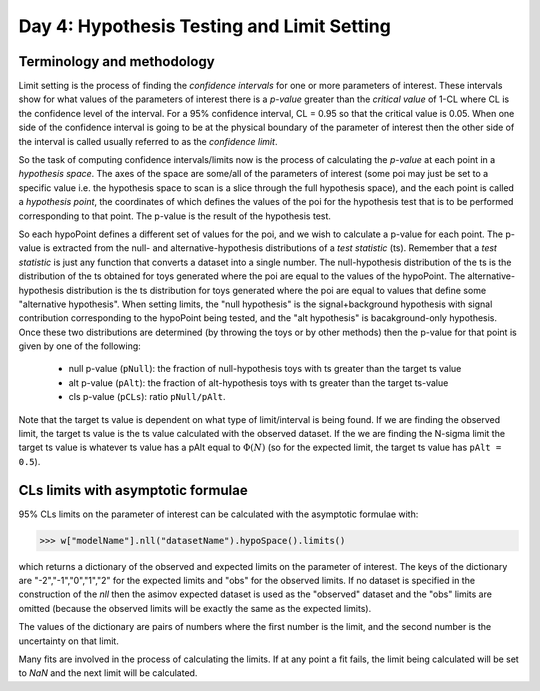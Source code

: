 Day 4: Hypothesis Testing and Limit Setting
===========================================

Terminology and methodology
---------------------------

Limit setting is the process of finding the `confidence intervals` for one or more parameters of interest. These intervals show for what values of the parameters of interest there is a `p-value` greater than the `critical value` of 1-CL where CL is the confidence level of the interval. For a 95% confidence interval, CL = 0.95 so that the critical value is 0.05. When one side of the confidence interval is going to be at the physical boundary of the parameter of interest then the other side of the interval is called usually referred to as the `confidence limit`. 

So the task of computing confidence intervals/limits now is the process of calculating the `p-value` at each point in a `hypothesis space`. The axes of the space are some/all of the parameters of interest (some poi may just be set to a specific value i.e. the hypothesis space to scan is a slice through the full hypothesis space), and the each point is called a `hypothesis point`, the coordinates of which defines the values of the poi for the hypothesis test that is to be performed corresponding to that point. The p-value is the result of the hypothesis test. 

So each hypoPoint defines a different set of values for the poi, and we wish to calculate a p-value for each point. The p-value is extracted from the null- and alternative-hypothesis distributions of a `test statistic` (ts). Remember that a `test statistic` is just any function that converts a dataset into a single number. The null-hypothesis distribution of the ts is the distribution of the ts obtained for toys generated where the poi are equal to the values of the hypoPoint. The alternative-hypothesis distribution is the ts distribution for toys generated where the poi are equal to values that define some "alternative hypothesis". When setting limits, the "null hypothesis" is the signal+background hypothesis with signal contribution corresponding to the hypoPoint being tested, and the "alt hypothesis" is bacakground-only hypothesis. Once these two distributions are determined (by throwing the toys or by other methods) then the p-value for that point is given by one of the following:

   * null p-value (``pNull``): the fraction of null-hypothesis toys with ts greater than the target ts value
   * alt p-value (``pAlt``): the fraction of alt-hypothesis toys with ts greater than the target ts-value
   * cls p-value (``pCLs``): ratio ``pNull/pAlt``.

Note that the target ts value is dependent on what type of limit/interval is being found. If we are finding the observed limit, the target ts value is the ts value calculated with the observed dataset. If the we are finding the N-sigma limit the target ts value is whatever ts value has a pAlt equal to :math:`\Phi(N)` (so for the expected limit, the target ts value has ``pAlt = 0.5``). 



CLs limits with asymptotic formulae
-----------------------------------

95\% CLs limits on the parameter of interest can be calculated with the asymptotic formulae with:

>>> w["modelName"].nll("datasetName").hypoSpace().limits()

which returns a dictionary of the observed and expected limits on the parameter of interest. The keys of the dictionary are "-2","-1","0","1","2" for the expected limits and "obs" for the observed limits. If no dataset is specified in the construction of the `nll` then the asimov expected dataset is used as the "observed" dataset and the "obs" limits are omitted (because the observed limits will be exactly the same as the expected limits). 

The values of the dictionary are pairs of numbers where the first number is the limit, and the second number is the uncertainty on that limit. 

Many fits are involved in the process of calculating the limits. If at any point a fit fails, the limit being calculated will be set to `NaN` and the next limit will be calculated. 

